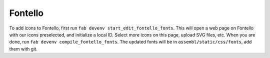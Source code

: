 Fontello
--------

To add icons to Fontello, first run ``fab devenv start_edit_fontello_fonts``.
This will open a web page on Fontello with our icons preselected, and initialize a local ID.
Select more icons on this page, upload SVG files, etc. When you are done, run ``fab devenv compile_fontello_fonts``. The updated fonts will be in ``assembl/static/css/fonts``, add them with git.
